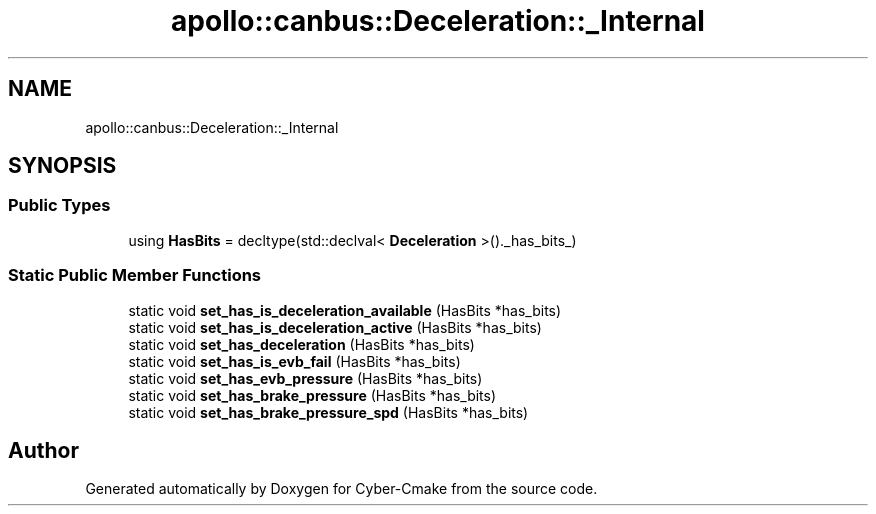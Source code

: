 .TH "apollo::canbus::Deceleration::_Internal" 3 "Sun Sep 3 2023" "Version 8.0" "Cyber-Cmake" \" -*- nroff -*-
.ad l
.nh
.SH NAME
apollo::canbus::Deceleration::_Internal
.SH SYNOPSIS
.br
.PP
.SS "Public Types"

.in +1c
.ti -1c
.RI "using \fBHasBits\fP = decltype(std::declval< \fBDeceleration\fP >()\&._has_bits_)"
.br
.in -1c
.SS "Static Public Member Functions"

.in +1c
.ti -1c
.RI "static void \fBset_has_is_deceleration_available\fP (HasBits *has_bits)"
.br
.ti -1c
.RI "static void \fBset_has_is_deceleration_active\fP (HasBits *has_bits)"
.br
.ti -1c
.RI "static void \fBset_has_deceleration\fP (HasBits *has_bits)"
.br
.ti -1c
.RI "static void \fBset_has_is_evb_fail\fP (HasBits *has_bits)"
.br
.ti -1c
.RI "static void \fBset_has_evb_pressure\fP (HasBits *has_bits)"
.br
.ti -1c
.RI "static void \fBset_has_brake_pressure\fP (HasBits *has_bits)"
.br
.ti -1c
.RI "static void \fBset_has_brake_pressure_spd\fP (HasBits *has_bits)"
.br
.in -1c

.SH "Author"
.PP 
Generated automatically by Doxygen for Cyber-Cmake from the source code\&.
